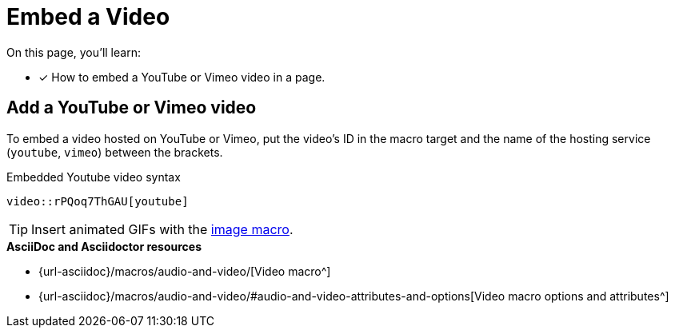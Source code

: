 = Embed a Video
:url-video-formats: https://developer.mozilla.org/en-US/docs/Web/HTML/Supported_media_formats#Browser_compatibility
:url-video: {url-asciidoc}/macros/audio-and-video/
:url-options: {url-asciidoc}/macros/audio-and-video/#audio-and-video-attributes-and-options

On this page, you'll learn:

//* [x] How to embed a video in a page.
* [x] How to embed a YouTube or Vimeo video in a page.

////
== Add a video to a page

You can embed self-hosted videos or videos shared on YouTube and Vimeo.

Video format support is dictated by the user's browser and/or system.
For a list of the web video formats each browser supports, see the {url-video-formats}[Mozilla Developer Supported Media Formats documentation^].

.Embedded self-hosted video syntax
----
video::video-file.mp4[]
----

Let's break this down.
You start with the video macro prefix, `video::`.
Next is the target.
Put the path of the video relative to the xref:ROOT:modules.adoc#videos-dir[video catalog] in that slot (no need for an attribute prefix).
Finally, end with a pair of square brackets (`+[]+`).
////

== Add a YouTube or Vimeo video

To embed a video hosted on YouTube or Vimeo, put the video's ID in the macro target and the name of the hosting service (`youtube`, `vimeo`) between the brackets.

.Embedded Youtube video syntax
----
video::rPQoq7ThGAU[youtube]
----

TIP: Insert animated GIFs with the xref:page:images.adoc[image macro].

.*AsciiDoc and Asciidoctor resources*
* {url-video}[Video macro^]
* {url-options}[Video macro options and attributes^]
